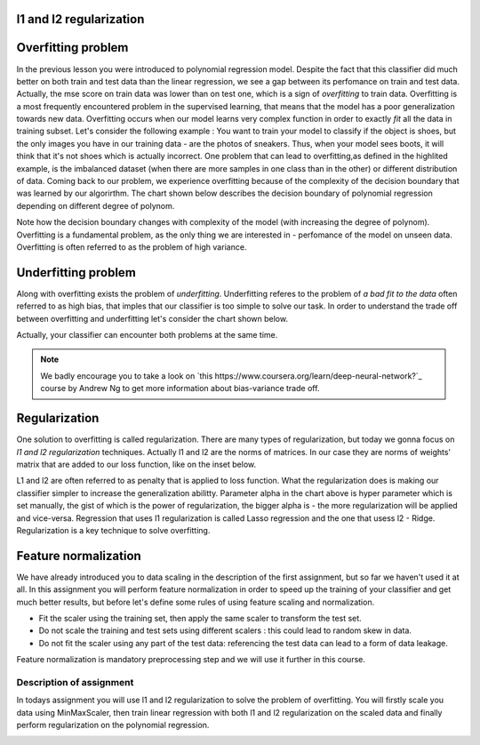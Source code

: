 l1 and l2 regularization
^^^^^^^^^^^^^^^^^^^^^^^^

Overfitting problem
^^^^^^^^^^^^^^^^^^^

In the previous lesson you were introduced to polynomial regression model. Despite the fact that this classifier did much better on both train and test data than the linear regression, we see a gap between its perfomance on train and test data. Actually, the mse score on train data was lower than on test one, which is a sign of *overfitting* to train data. Overfitting is a most frequently encountered problem in the supervised learning, that means that the model has a poor generalization towards new data. Overfitting occurs when our model learns very complex function in order to exactly *fit* all the data in training subset. Let's consider the following example : You want to train your model to classify if the object is shoes, but the only images you have in our training data - are the photos of sneakers. Thus, when your model sees boots, it will think that it's not shoes which is actually incorrect. One problem that can lead to overfitting,as defined in the highlited example, is the imbalanced dataset (when there are more samples in one class than in the other) or different distribution of data. Coming back to our problem, we experience overfitting because of the complexity of the decision boundary that was learned by our  algorirthm. The chart shown below describes the decision boundary of polynomial regression depending on different degree of polynom.


.. image:: images/overfitting_polynomial.png
  :width: 800
  :height:400 
  :align: center
  :alt:  Overfitting of polynomial regression

Note how the decision boundary changes with complexity of the model (with increasing the degree of polynom). Overfitting is a fundamental problem, as the only thing we are interested in - perfomance of the model on unseen data. Overfitting is often referred to as the problem of high variance.

Underfitting problem
^^^^^^^^^^^^^^^^^^^^

Along with overfitting exists the problem of *underfitting*. Underfitting referes to the problem of *a bad fit to the data* often referred to as high bias, that imples that our classifier is too simple to solve our task. In order to understand the trade off between overfitting and underfitting let's consider the chart shown below.

.. image:: images/andrewng_comp.png
  :width: 800
  :height:400 
  :align: center
  :alt:  Comparison

Actually, your classifier can encounter both problems at the same time. 

.. note:: We badly encourage you to take a look on `this https://www.coursera.org/learn/deep-neural-network?`_ course by Andrew Ng to get more information about bias-variance trade off.

Regularization
^^^^^^^^^^^^^^

One solution to overfitting is called regularization. There are many types of regularization, but today we gonna focus on *l1 and l2 regularization* techniques.  Actually l1 and l2 are the norms of matrices. In our case they are norms of weights' matrix that are added to our loss function, like on the inset below.

.. image:: images/l1l2.png
  :width: 800
  :height:400 
  :align: center
  :alt:  l1 and l2

L1 and l2 are often referred to as penalty that is applied to loss function. What the regularization does is making our classifier simpler to increase the generalization abilitty. Parameter alpha in the chart above is hyper parameter which is set manually, the gist of which is the power of regularization, the bigger alpha is - the more regularization will be applied and vice-versa. Regression that uses l1 regularization is called Lasso regression and the one that usess l2 - Ridge. Regularization is a key technique to solve overfitting.

Feature normalization
^^^^^^^^^^^^^^^^^^^^^

We have already introduced you to data scaling in the description of the first assignment, but so far we haven't used it at all. In this assignment you will perform feature normalization in order to speed up the training of your classifier and get much better results, but before let's define some rules of using feature scaling and normalization.

* Fit the scaler using the training set, then apply the same scaler to transform the test set.
* Do not scale the training and test sets using different scalers : this could lead to random skew in data.
* Do not fit the scaler using any part of the test data: referencing the test data can lead to a form of data leakage.

Feature normalization is mandatory preprocessing step and we will use it further in this course.

Description of assignment
=========================

In todays assignment you will use l1 and l2 regularization to solve the problem of overfitting. You will firstly scale you data using MinMaxScaler, then train linear regression with both l1 and l2 regularization on the scaled data and finally perform regularization on the polynomial regression. 

.. image:: https://colab.research.google.com/assets/colab-badge.svg
  :target: https://colab.research.google.com/github/HikkaV/VNTU-ML-Courses/blob/master/assignments/machine_learning/assignment_3/assignment_3.ipynb
  :width: 150
  :align: right
  :alt:  Assignment 3